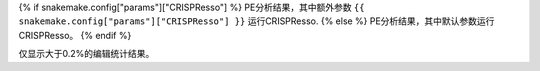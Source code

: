 {% if snakemake.config["params"]["CRISPResso"] %}
PE分析结果，其中额外参数 ``{{ snakemake.config["params"]["CRISPResso"] }}`` 运行CRISPResso.
{% else %}
PE分析结果，其中默认参数运行CRISPResso。
{% endif %}

仅显示大于0.2%的编辑统计结果。
